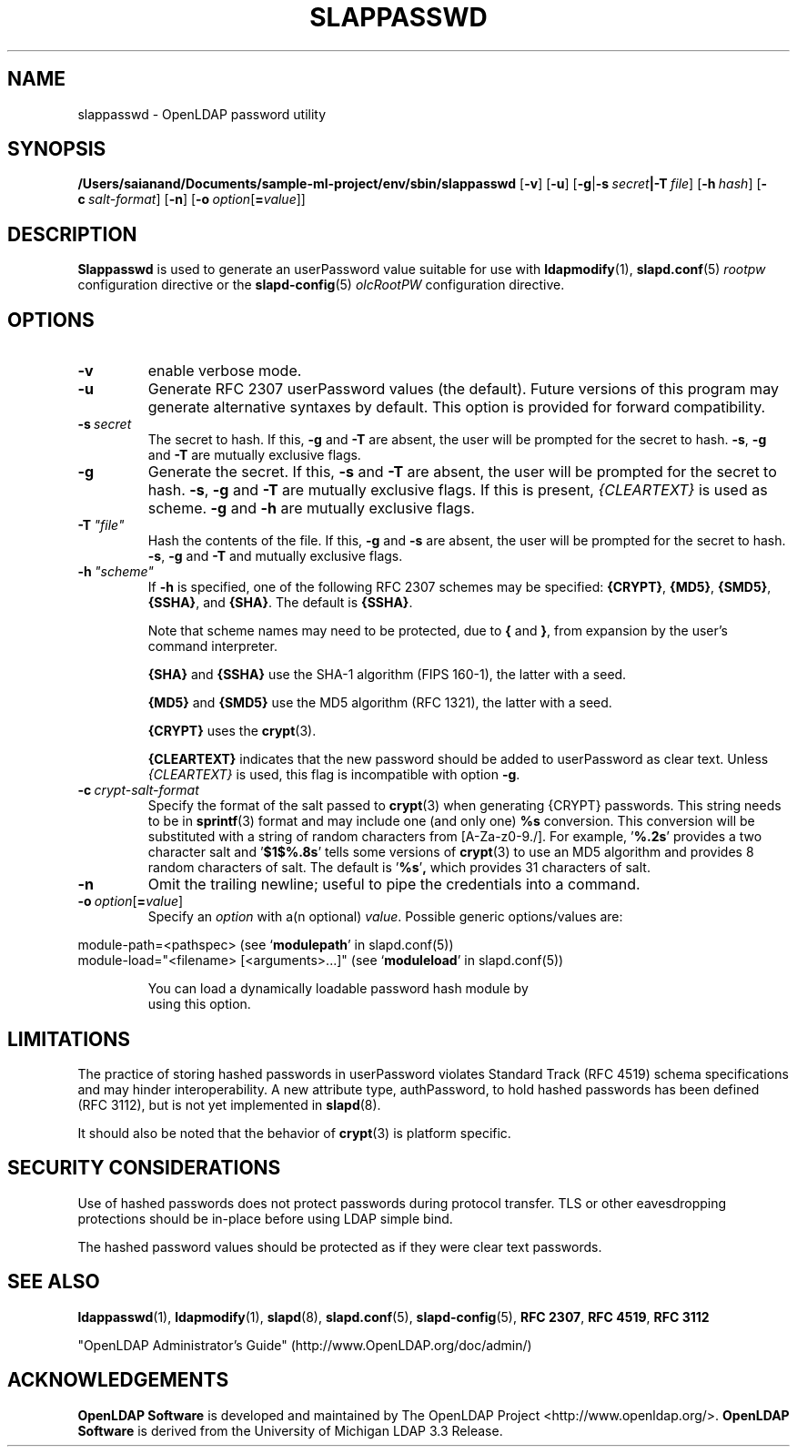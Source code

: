 .lf 1 stdin
.TH SLAPPASSWD 8C "2023/02/08" "OpenLDAP 2.6.4"
.\" Copyright 1998-2022 The OpenLDAP Foundation All Rights Reserved.
.\" Copying restrictions apply.  See COPYRIGHT/LICENSE.
.\" $OpenLDAP$
.SH NAME
slappasswd \- OpenLDAP password utility
.SH SYNOPSIS
.B /Users/saianand/Documents/sample-ml-project/env/sbin/slappasswd
[\c
.BR \-v ]
[\c
.BR \-u ]
[\c
.BR \-g \||\| \-s \ \fIsecret\fR \||\| \fB\-T \ \fIfile\fR]
[\c
.BI \-h \ hash\fR]
[\c
.BI \-c \ salt-format\fR]
[\c
.BR \-n ]
[\c
.BI \-o \ option\fR[ = value\fR]]
.LP
.SH DESCRIPTION
.LP
.B Slappasswd
is used to generate an userPassword value
suitable for use with
.BR ldapmodify (1),
.BR slapd.conf (5)
.I rootpw
configuration directive or the 
.BR slapd\-config (5) 
.I olcRootPW
configuration directive.
.
.SH OPTIONS
.TP
.B \-v
enable verbose mode.
.TP
.B \-u
Generate RFC 2307 userPassword values (the default).  Future
versions of this program may generate alternative syntaxes
by default.  This option is provided for forward compatibility.
.TP
.BI \-s \ secret
The secret to hash.
If this,
.B \-g
and
.B \-T
are absent, the user will be prompted for the secret to hash.
.BR \-s ,
.B \-g
and
.B \-T
are mutually exclusive flags.
.TP
.BI \-g
Generate the secret.
If this,
.B \-s
and
.B \-T
are absent, the user will be prompted for the secret to hash.
.BR \-s ,
.B \-g
and
.B \-T
are mutually exclusive flags.
If this is present,
.I {CLEARTEXT}
is used as scheme.
.B \-g
and
.B \-h
are mutually exclusive flags.
.TP
.BI \-T \ "file"
Hash the contents of the file.
If this,
.B \-g
and
.B \-s
are absent, the user will be prompted for the secret to hash.
.BR \-s ,
.B \-g
and
.B \-T
and mutually exclusive flags.
.TP
.BI \-h \ "scheme"
If \fB\-h\fP is specified, one of the following RFC 2307 schemes may
be specified:
.BR {CRYPT} ,
.BR {MD5} ,
.BR {SMD5} ,
.BR {SSHA} ", and"
.BR {SHA} .
The default is 
.BR {SSHA} .

Note that scheme names may need to be protected, due to
.B {
and
.BR } ,
from expansion by the user's command interpreter.

.B {SHA}
and
.B {SSHA}
use the SHA-1 algorithm (FIPS 160-1), the latter with a seed.

.B {MD5}
and
.B {SMD5}
use the MD5 algorithm (RFC 1321), the latter with a seed.

.B {CRYPT}
uses the
.BR crypt (3).

.B {CLEARTEXT}
indicates that the new password should be added to userPassword as
clear text.
Unless
.I {CLEARTEXT}
is used, this flag is incompatible with option
.BR \-g .
.TP
.BI \-c \ crypt-salt-format
Specify the format of the salt passed to
.BR crypt (3)
when generating {CRYPT} passwords.  
This string needs to be in
.BR sprintf (3)
format and may include one (and only one)
.B %s
conversion.
This conversion will be substituted with a string of random
characters from [A\-Za\-z0\-9./].  For example,
.RB ' %.2s '
provides a two character salt and
.RB ' $1$%.8s '
tells some
versions of
.BR crypt (3)
to use an MD5 algorithm and provides
8 random characters of salt.
The default is
.RB ' %s ' ,
which provides 31 characters of salt.
.TP
.BI \-n
Omit the trailing newline; useful to pipe the credentials
into a command.
.TP
.BI \-o \ option\fR[ = value\fR]
Specify an
.I option
with a(n optional)
.IR value .
Possible generic options/values are:
.LP
.nf
              module\-path=<pathspec> (see `\fBmodulepath\fP' in slapd.conf(5))
              module\-load="<filename> [<arguments>...]" (see `\fBmoduleload\fP' in slapd.conf(5))

.in
You can load a dynamically loadable password hash module by
using this option.
.SH LIMITATIONS
The practice of storing hashed passwords in userPassword violates
Standard Track (RFC 4519) schema specifications and may hinder
interoperability.  A new attribute type, authPassword, to hold
hashed passwords has been defined (RFC 3112), but is not yet
implemented in
.BR slapd (8).
.LP
It should also be noted that the behavior of
.BR crypt (3)
is platform specific.
.SH "SECURITY CONSIDERATIONS"
Use of hashed passwords does not protect passwords during
protocol transfer.  TLS or other eavesdropping protections
should be in-place before using LDAP simple bind.
.LP
The hashed password values should be protected as if they
were clear text passwords.
.SH "SEE ALSO"
.BR ldappasswd (1),
.BR ldapmodify (1),
.BR slapd (8),
.BR slapd.conf (5),
.BR slapd\-config (5),
.B RFC 2307\fP,
.B RFC 4519\fP,
.B RFC 3112
.LP
"OpenLDAP Administrator's Guide" (http://www.OpenLDAP.org/doc/admin/)
.SH ACKNOWLEDGEMENTS
.lf 1 ./../Project
.\" Shared Project Acknowledgement Text
.B "OpenLDAP Software"
is developed and maintained by The OpenLDAP Project <http://www.openldap.org/>.
.B "OpenLDAP Software"
is derived from the University of Michigan LDAP 3.3 Release.  
.lf 204 stdin

